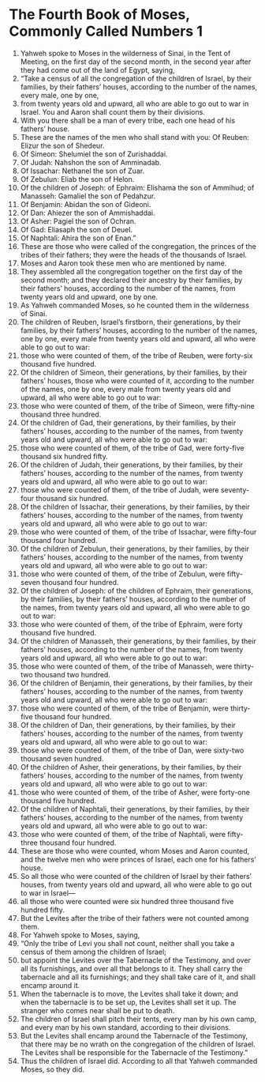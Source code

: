 ﻿
* The Fourth Book of Moses, Commonly Called Numbers 1
1. Yahweh spoke to Moses in the wilderness of Sinai, in the Tent of Meeting, on the first day of the second month, in the second year after they had come out of the land of Egypt, saying, 
2. “Take a census of all the congregation of the children of Israel, by their families, by their fathers’ houses, according to the number of the names, every male, one by one, 
3. from twenty years old and upward, all who are able to go out to war in Israel. You and Aaron shall count them by their divisions. 
4. With you there shall be a man of every tribe, each one head of his fathers’ house. 
5. These are the names of the men who shall stand with you: Of Reuben: Elizur the son of Shedeur. 
6. Of Simeon: Shelumiel the son of Zurishaddai. 
7. Of Judah: Nahshon the son of Amminadab. 
8. Of Issachar: Nethanel the son of Zuar. 
9. Of Zebulun: Eliab the son of Helon. 
10. Of the children of Joseph: of Ephraim: Elishama the son of Ammihud; of Manasseh: Gamaliel the son of Pedahzur. 
11. Of Benjamin: Abidan the son of Gideoni. 
12. Of Dan: Ahiezer the son of Ammishaddai. 
13. Of Asher: Pagiel the son of Ochran. 
14. Of Gad: Eliasaph the son of Deuel. 
15. Of Naphtali: Ahira the son of Enan.” 
16. These are those who were called of the congregation, the princes of the tribes of their fathers; they were the heads of the thousands of Israel. 
17. Moses and Aaron took these men who are mentioned by name. 
18. They assembled all the congregation together on the first day of the second month; and they declared their ancestry by their families, by their fathers’ houses, according to the number of the names, from twenty years old and upward, one by one. 
19. As Yahweh commanded Moses, so he counted them in the wilderness of Sinai. 
20. The children of Reuben, Israel’s firstborn, their generations, by their families, by their fathers’ houses, according to the number of the names, one by one, every male from twenty years old and upward, all who were able to go out to war: 
21. those who were counted of them, of the tribe of Reuben, were forty-six thousand five hundred. 
22. Of the children of Simeon, their generations, by their families, by their fathers’ houses, those who were counted of it, according to the number of the names, one by one, every male from twenty years old and upward, all who were able to go out to war: 
23. those who were counted of them, of the tribe of Simeon, were fifty-nine thousand three hundred. 
24. Of the children of Gad, their generations, by their families, by their fathers’ houses, according to the number of the names, from twenty years old and upward, all who were able to go out to war: 
25. those who were counted of them, of the tribe of Gad, were forty-five thousand six hundred fifty. 
26. Of the children of Judah, their generations, by their families, by their fathers’ houses, according to the number of the names, from twenty years old and upward, all who were able to go out to war: 
27. those who were counted of them, of the tribe of Judah, were seventy-four thousand six hundred. 
28. Of the children of Issachar, their generations, by their families, by their fathers’ houses, according to the number of the names, from twenty years old and upward, all who were able to go out to war: 
29. those who were counted of them, of the tribe of Issachar, were fifty-four thousand four hundred. 
30. Of the children of Zebulun, their generations, by their families, by their fathers’ houses, according to the number of the names, from twenty years old and upward, all who were able to go out to war: 
31. those who were counted of them, of the tribe of Zebulun, were fifty-seven thousand four hundred. 
32. Of the children of Joseph: of the children of Ephraim, their generations, by their families, by their fathers’ houses, according to the number of the names, from twenty years old and upward, all who were able to go out to war: 
33. those who were counted of them, of the tribe of Ephraim, were forty thousand five hundred. 
34. Of the children of Manasseh, their generations, by their families, by their fathers’ houses, according to the number of the names, from twenty years old and upward, all who were able to go out to war: 
35. those who were counted of them, of the tribe of Manasseh, were thirty-two thousand two hundred. 
36. Of the children of Benjamin, their generations, by their families, by their fathers’ houses, according to the number of the names, from twenty years old and upward, all who were able to go out to war: 
37. those who were counted of them, of the tribe of Benjamin, were thirty-five thousand four hundred. 
38. Of the children of Dan, their generations, by their families, by their fathers’ houses, according to the number of the names, from twenty years old and upward, all who were able to go out to war: 
39. those who were counted of them, of the tribe of Dan, were sixty-two thousand seven hundred. 
40. Of the children of Asher, their generations, by their families, by their fathers’ houses, according to the number of the names, from twenty years old and upward, all who were able to go out to war: 
41. those who were counted of them, of the tribe of Asher, were forty-one thousand five hundred. 
42. Of the children of Naphtali, their generations, by their families, by their fathers’ houses, according to the number of the names, from twenty years old and upward, all who were able to go out to war: 
43. those who were counted of them, of the tribe of Naphtali, were fifty-three thousand four hundred. 
44. These are those who were counted, whom Moses and Aaron counted, and the twelve men who were princes of Israel, each one for his fathers’ house. 
45. So all those who were counted of the children of Israel by their fathers’ houses, from twenty years old and upward, all who were able to go out to war in Israel— 
46. all those who were counted were six hundred three thousand five hundred fifty. 
47. But the Levites after the tribe of their fathers were not counted among them. 
48. For Yahweh spoke to Moses, saying, 
49. “Only the tribe of Levi you shall not count, neither shall you take a census of them among the children of Israel; 
50. but appoint the Levites over the Tabernacle of the Testimony, and over all its furnishings, and over all that belongs to it. They shall carry the tabernacle and all its furnishings; and they shall take care of it, and shall encamp around it. 
51. When the tabernacle is to move, the Levites shall take it down; and when the tabernacle is to be set up, the Levites shall set it up. The stranger who comes near shall be put to death. 
52. The children of Israel shall pitch their tents, every man by his own camp, and every man by his own standard, according to their divisions. 
53. But the Levites shall encamp around the Tabernacle of the Testimony, that there may be no wrath on the congregation of the children of Israel. The Levites shall be responsible for the Tabernacle of the Testimony.” 
54. Thus the children of Israel did. According to all that Yahweh commanded Moses, so they did. 
